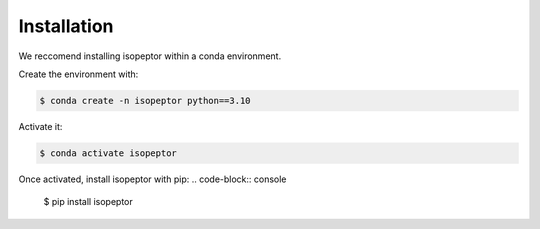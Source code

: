 Installation
============

We reccomend installing isopeptor within a conda environment.

Create the environment with:

.. code-block:: console

    $ conda create -n isopeptor python==3.10

Activate it:

.. code-block:: console

    $ conda activate isopeptor

Once activated, install isopeptor with pip:
.. code-block:: console

    $ pip install isopeptor